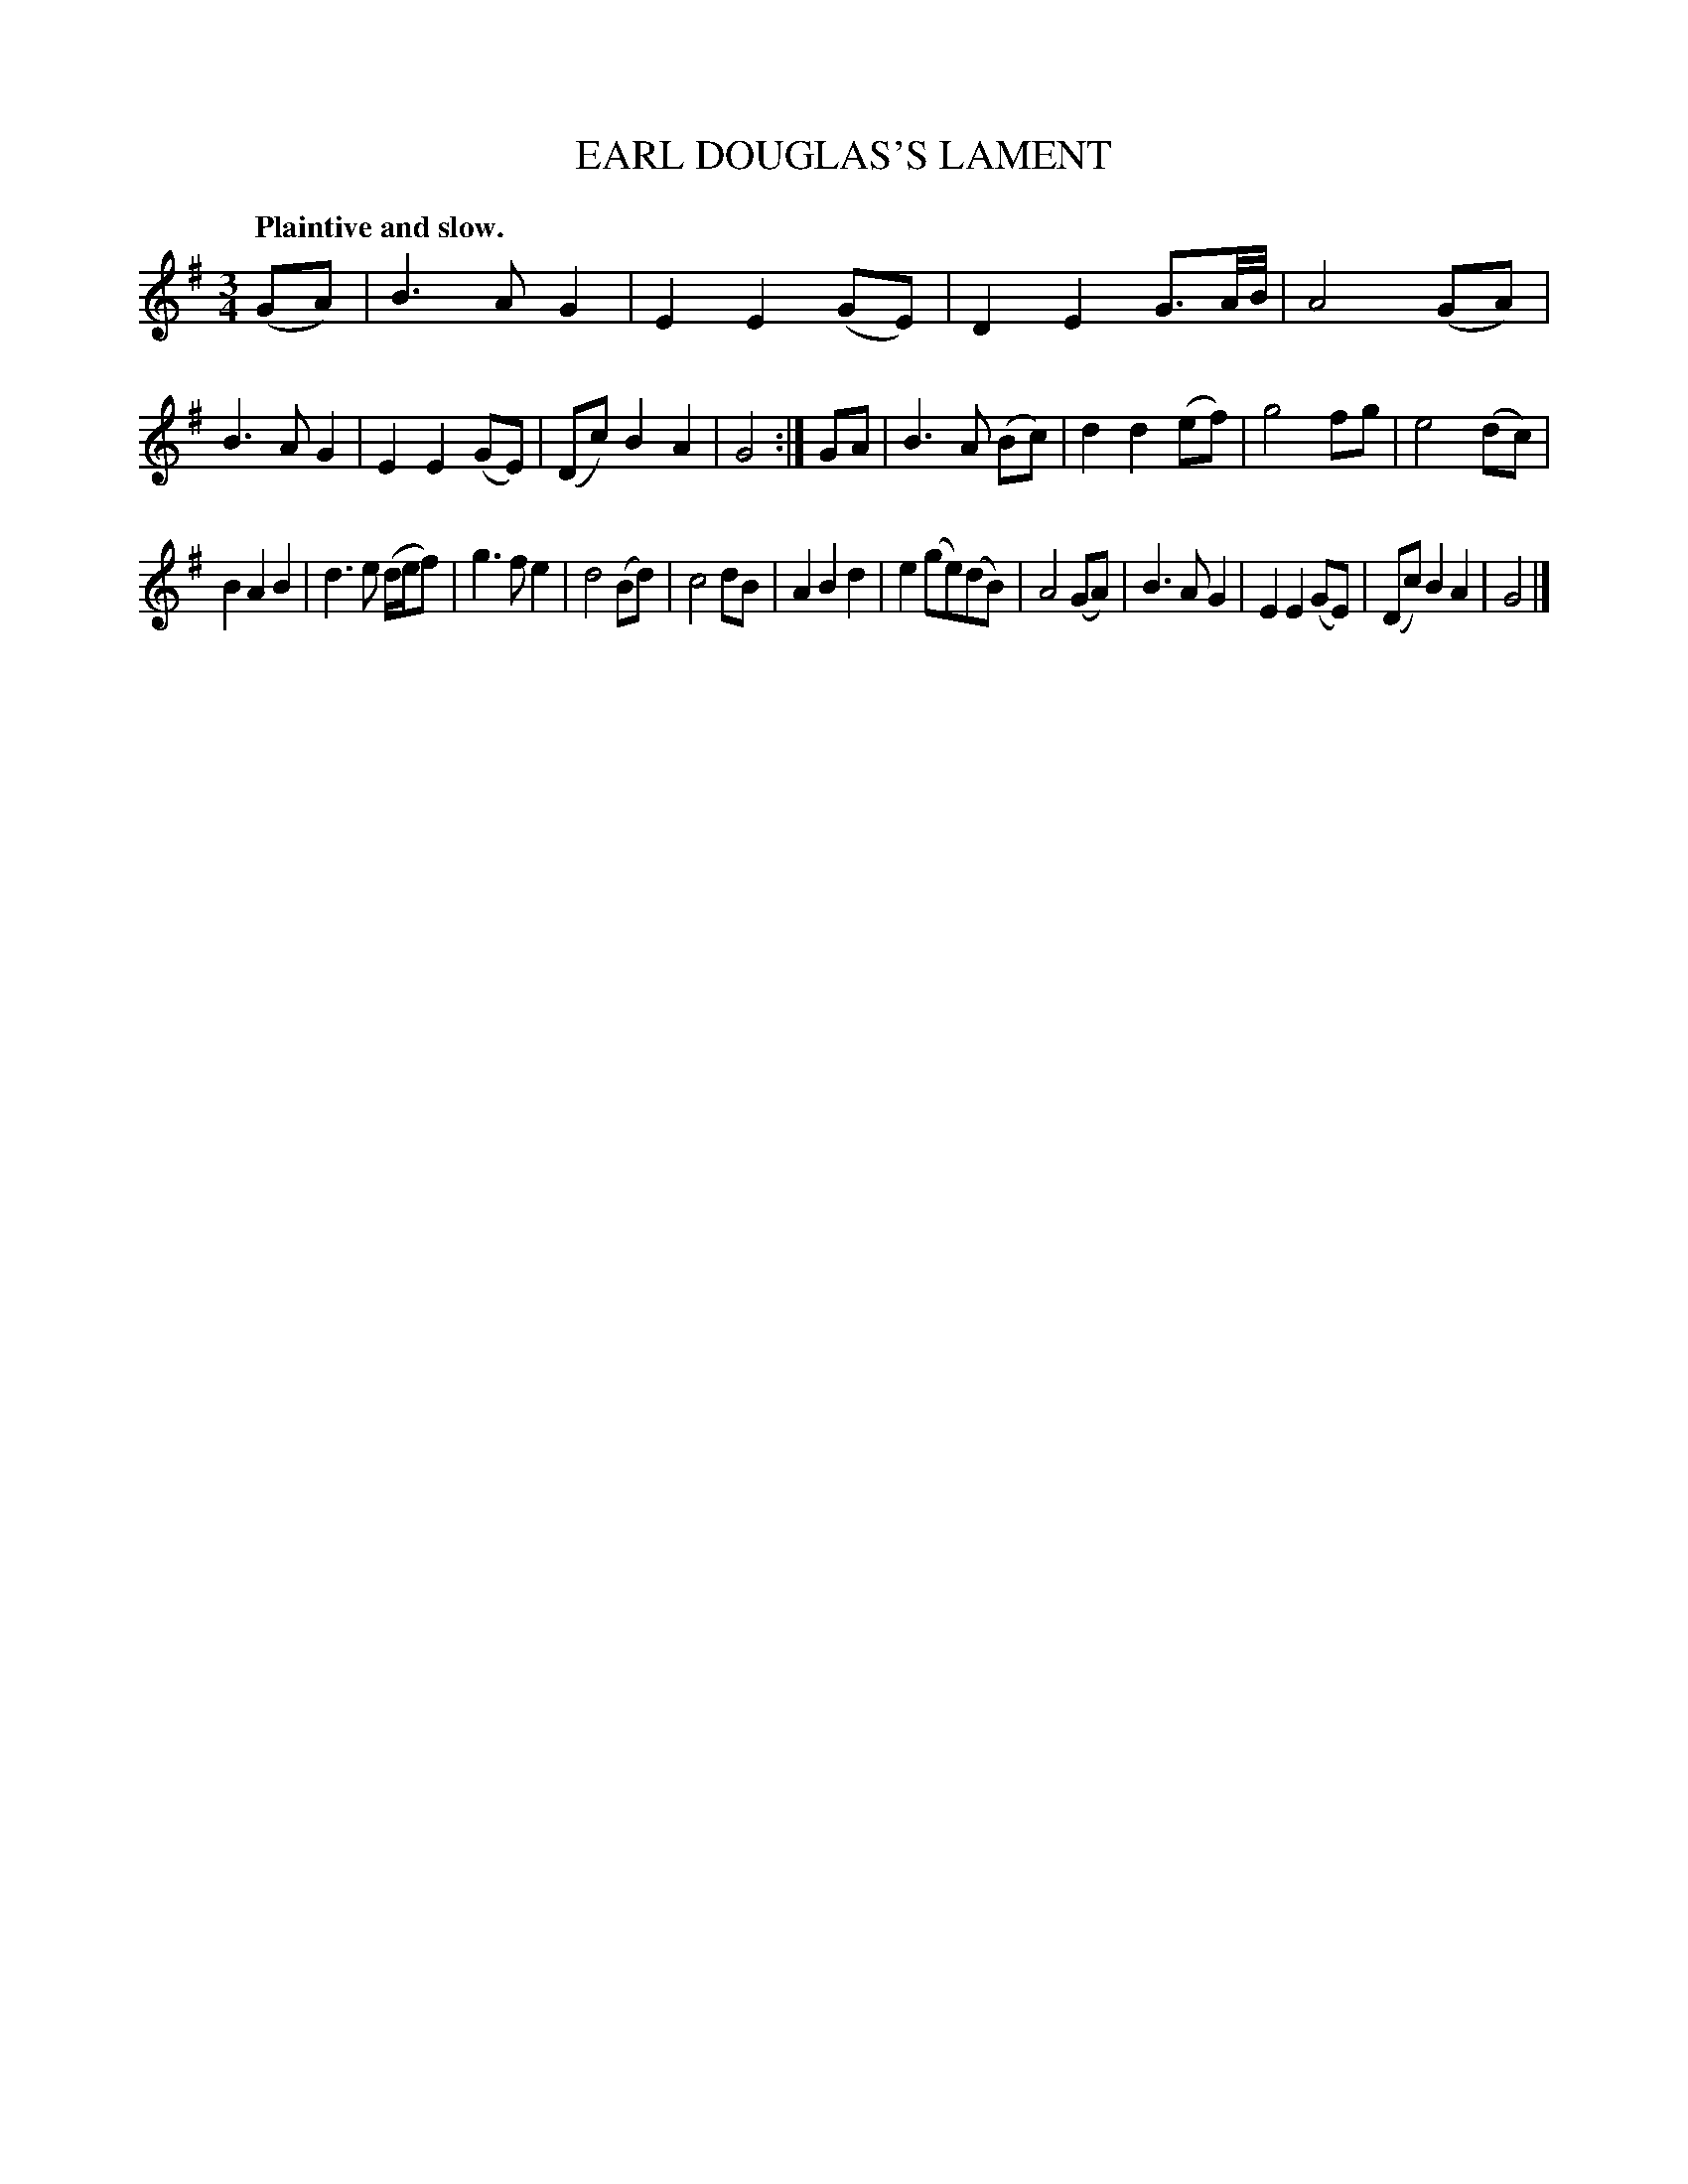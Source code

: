 X: 20692
T: EARL DOUGLAS'S LAMENT
N: A version of "The Blackbird", "Bonnie Portmore", "Carronside", "My Ain Fireside", and many other titles.
Q: "Plaintive and slow."
%R: air, waltz
B: W. Hamilton "Universal Tune-Book" Vol. 2 Glasgow 1846 p.69 #2
S: http://s3-eu-west-1.amazonaws.com/itma.dl.printmaterial/book_pdfs/hamiltonvol2web.pdf
Z: 2016 John Chambers <jc:trillian.mit.edu>
M: 3/4
L: 1/8
K: G
% - - - - - - - - - - - - - - - - - - - - - - - - -
(GA) |\
B3 A G2 | E2 E2 (GE) | D2 E2 G3/A//B// | A4 (GA) |\
B3 A G2 | E2 E2 (GE) | (Dc) B2 A2 | G4 :|\
GA |\
B3 A (Bc) | d2 d2 (ef) | g4 fg | e4 (dc) |
B2 A2 B2 | d3 e (d/e/f) | g3 f e2 | d4 (Bd) |\
c4 dB | A2 B2 d2 | e2 (ge)(dB) | A4 (GA) |\
B3 A G2 | E2 E2 (GE) | (Dc) B2 A2 | G4 |]
% - - - - - - - - - - - - - - - - - - - - - - - - -
